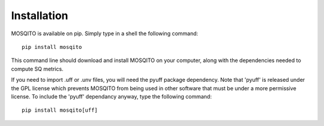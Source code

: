 Installation
============

MOSQITO is available on pip. Simply type in a shell the following command: ::

  pip install mosqito
This command line should download and install MOSQITO on your computer, along with the dependencies needed to compute SQ metrics.

If you need to import .uff or .unv files, you will need the pyuff package dependency. Note that 'pyuff' is released under the GPL 
license which prevents MOSQITO from being used in other software that must be under a more permissive license. To include the 'pyuff' 
dependancy anyway, type the following command: ::

    pip install mosqito[uff]
